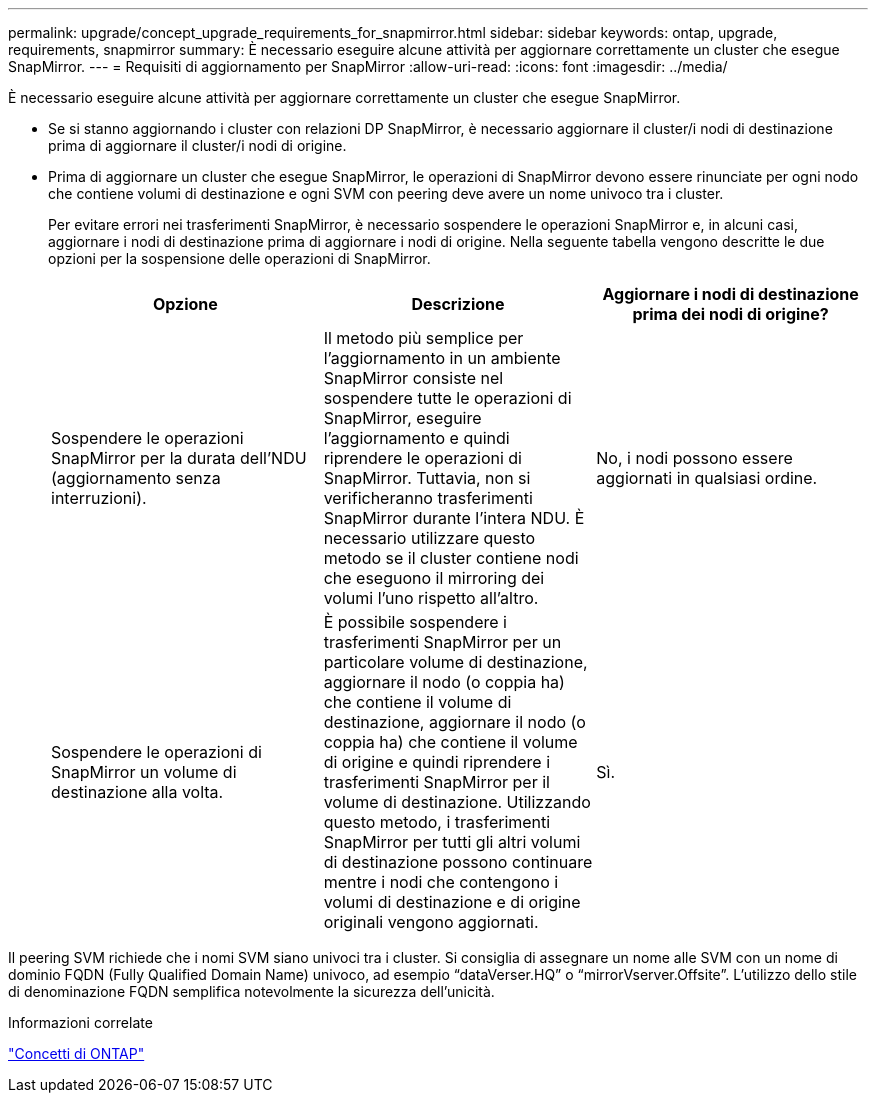 ---
permalink: upgrade/concept_upgrade_requirements_for_snapmirror.html 
sidebar: sidebar 
keywords: ontap, upgrade, requirements, snapmirror 
summary: È necessario eseguire alcune attività per aggiornare correttamente un cluster che esegue SnapMirror. 
---
= Requisiti di aggiornamento per SnapMirror
:allow-uri-read: 
:icons: font
:imagesdir: ../media/


[role="lead"]
È necessario eseguire alcune attività per aggiornare correttamente un cluster che esegue SnapMirror.

* Se si stanno aggiornando i cluster con relazioni DP SnapMirror, è necessario aggiornare il cluster/i nodi di destinazione prima di aggiornare il cluster/i nodi di origine.
* Prima di aggiornare un cluster che esegue SnapMirror, le operazioni di SnapMirror devono essere rinunciate per ogni nodo che contiene volumi di destinazione e ogni SVM con peering deve avere un nome univoco tra i cluster.
+
Per evitare errori nei trasferimenti SnapMirror, è necessario sospendere le operazioni SnapMirror e, in alcuni casi, aggiornare i nodi di destinazione prima di aggiornare i nodi di origine. Nella seguente tabella vengono descritte le due opzioni per la sospensione delle operazioni di SnapMirror.

+
[cols="3*"]
|===
| Opzione | Descrizione | Aggiornare i nodi di destinazione prima dei nodi di origine? 


 a| 
Sospendere le operazioni SnapMirror per la durata dell'NDU (aggiornamento senza interruzioni).
 a| 
Il metodo più semplice per l'aggiornamento in un ambiente SnapMirror consiste nel sospendere tutte le operazioni di SnapMirror, eseguire l'aggiornamento e quindi riprendere le operazioni di SnapMirror. Tuttavia, non si verificheranno trasferimenti SnapMirror durante l'intera NDU. È necessario utilizzare questo metodo se il cluster contiene nodi che eseguono il mirroring dei volumi l'uno rispetto all'altro.
 a| 
No, i nodi possono essere aggiornati in qualsiasi ordine.



 a| 
Sospendere le operazioni di SnapMirror un volume di destinazione alla volta.
 a| 
È possibile sospendere i trasferimenti SnapMirror per un particolare volume di destinazione, aggiornare il nodo (o coppia ha) che contiene il volume di destinazione, aggiornare il nodo (o coppia ha) che contiene il volume di origine e quindi riprendere i trasferimenti SnapMirror per il volume di destinazione. Utilizzando questo metodo, i trasferimenti SnapMirror per tutti gli altri volumi di destinazione possono continuare mentre i nodi che contengono i volumi di destinazione e di origine originali vengono aggiornati.
 a| 
Sì.

|===


Il peering SVM richiede che i nomi SVM siano univoci tra i cluster. Si consiglia di assegnare un nome alle SVM con un nome di dominio FQDN (Fully Qualified Domain Name) univoco, ad esempio "`dataVerser.HQ`" o "`mirrorVserver.Offsite`". L'utilizzo dello stile di denominazione FQDN semplifica notevolmente la sicurezza dell'unicità.

.Informazioni correlate
link:../concepts/index.html["Concetti di ONTAP"]
